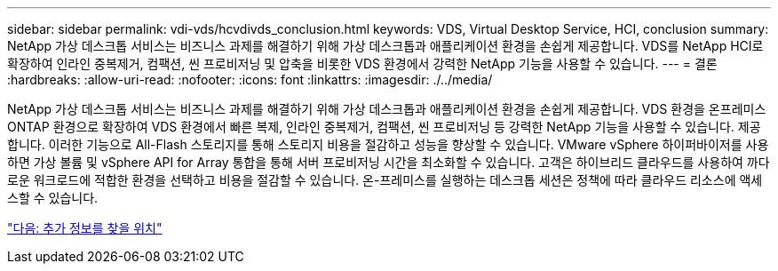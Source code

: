 ---
sidebar: sidebar 
permalink: vdi-vds/hcvdivds_conclusion.html 
keywords: VDS, Virtual Desktop Service, HCI, conclusion 
summary: NetApp 가상 데스크톱 서비스는 비즈니스 과제를 해결하기 위해 가상 데스크톱과 애플리케이션 환경을 손쉽게 제공합니다. VDS를 NetApp HCI로 확장하여 인라인 중복제거, 컴팩션, 씬 프로비저닝 및 압축을 비롯한 VDS 환경에서 강력한 NetApp 기능을 사용할 수 있습니다. 
---
= 결론
:hardbreaks:
:allow-uri-read: 
:nofooter: 
:icons: font
:linkattrs: 
:imagesdir: ./../media/


NetApp 가상 데스크톱 서비스는 비즈니스 과제를 해결하기 위해 가상 데스크톱과 애플리케이션 환경을 손쉽게 제공합니다. VDS 환경을 온프레미스 ONTAP 환경으로 확장하여 VDS 환경에서 빠른 복제, 인라인 중복제거, 컴팩션, 씬 프로비저닝 등 강력한 NetApp 기능을 사용할 수 있습니다. 제공합니다. 이러한 기능으로 All-Flash 스토리지를 통해 스토리지 비용을 절감하고 성능을 향상할 수 있습니다. VMware vSphere 하이퍼바이저를 사용하면 가상 볼륨 및 vSphere API for Array 통합을 통해 서버 프로비저닝 시간을 최소화할 수 있습니다. 고객은 하이브리드 클라우드를 사용하여 까다로운 워크로드에 적합한 환경을 선택하고 비용을 절감할 수 있습니다. 온-프레미스를 실행하는 데스크톱 세션은 정책에 따라 클라우드 리소스에 액세스할 수 있습니다.

link:hcvdivds_where_to_find_additional_information.html["다음: 추가 정보를 찾을 위치"]

